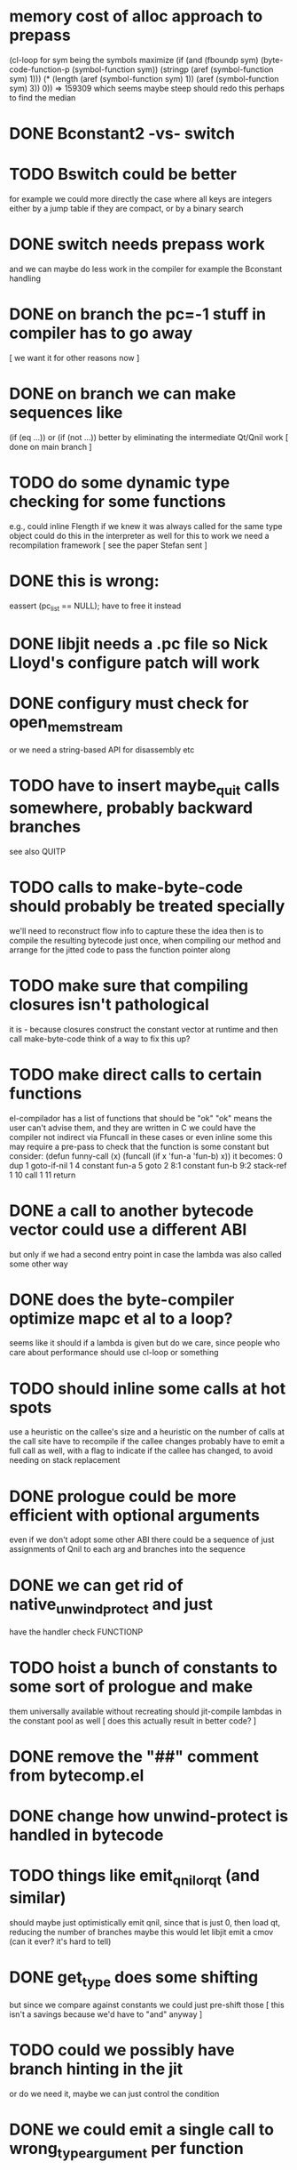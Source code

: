 * memory cost of alloc approach to prepass
    (cl-loop for sym being the symbols
	     maximize (if (and (fboundp sym)
			       (byte-code-function-p (symbol-function sym))
			       (stringp (aref (symbol-function sym) 1)))
			  (* (length (aref (symbol-function sym) 1))
			     (aref (symbol-function sym) 3))
			0))
  => 159309
  which seems maybe steep
  should redo this perhaps to find the median
* DONE Bconstant2 -vs- switch
* TODO Bswitch could be better
  for example we could more directly the case where all keys are integers
  either by a jump table if they are compact, or by a binary search
* DONE switch needs prepass work
  and we can maybe do less work in the compiler
  for example the Bconstant handling
* DONE on branch the pc=-1 stuff in compiler has to go away
  [ we want it for other reasons now ]
* DONE on branch we can make sequences like
  (if (eq ...)) or (if (not ...)) better
  by eliminating the intermediate Qt/Qnil work
  [ done on main branch ]
* TODO do some dynamic type checking for some functions
  e.g., could inline Flength if we knew it was always called
  for the same type object
  could do this in the interpreter as well
  for this to work we need a recompilation framework
  [ see the paper Stefan sent ]
* DONE this is wrong:
  eassert (pc_list == NULL);
  have to free it instead
* DONE libjit needs a .pc file so Nick Lloyd's configure patch will work
* DONE configury must check for open_memstream
  or we need a string-based API for disassembly etc
* TODO have to insert maybe_quit calls somewhere, probably backward branches
  see also QUITP
* TODO calls to make-byte-code should probably be treated specially
  we'll need to reconstruct flow info to capture these
  the idea then is to compile the resulting bytecode just once,
  when compiling our method
  and arrange for the jitted code to pass the function pointer along
* TODO make sure that compiling closures isn't pathological
  it is - because closures construct the constant vector at runtime
  and then call make-byte-code
  think of a way to fix this up?
* TODO make direct calls to certain functions
  el-compilador has a list of functions that should be "ok"
  "ok" means the user can't advise them, and they are written in C
  we could have the compiler not indirect via Ffuncall in these cases
  or even inline some
  this may require a pre-pass to check that the function is some
  constant
  but consider:
        (defun funny-call (x) (funcall (if x 'fun-a 'fun-b) x))
  it becomes:
    0	dup
    1	goto-if-nil 1
    4	constant  fun-a
    5	goto	  2
    8:1	constant  fun-b
    9:2	stack-ref 1
    10	call	  1
    11	return
* DONE a call to another bytecode vector could use a different ABI
  but only if we had a second entry point in case the lambda
  was also called some other way
* DONE does the byte-compiler optimize mapc et al to a loop?
  seems like it should if a lambda is given
  but do we care, since people who care about performance
  should use cl-loop or something
* TODO should inline some calls at hot spots
  use a heuristic on the callee's size
  and a heuristic on the number of calls at the call site
  have to recompile if the callee changes
  probably have to emit a full call as well, with a flag
  to indicate if the callee has changed, to avoid needing
  on stack replacement
* DONE prologue could be more efficient with optional arguments
  even if we don't adopt some other ABI
  there could be a sequence of just assignments of Qnil to each arg
  and branches into the sequence
* DONE we can get rid of native_unwind_protect and just
  have the handler check FUNCTIONP
* TODO hoist a bunch of constants to some sort of prologue and make
  them universally available without recreating
  should jit-compile lambdas in the constant pool as well
  [ does this actually result in better code? ]
* DONE remove the "##" comment from bytecomp.el
* DONE change how unwind-protect is handled in bytecode
* TODO things like emit_qnil_or_qt (and similar)
  should maybe just optimistically emit qnil, since that is just 0,
  then load qt, reducing the number of branches
  maybe this would let libjit emit a cmov (can it ever?  it's hard to tell)
* DONE get_type does some shifting
  but since we compare against constants we could just pre-shift those
  [ this isn't a savings because we'd have to "and" anyway ]
* TODO could we possibly have branch hinting in the jit
  or do we need it, maybe we can just control the condition
* DONE we could emit a single call to wrong_type_argument per function
* DONE can we really set a slot in a pure bytecode object
* DONE free local data
* DONE if compilation fails mark it so we don't try again
* DONE we need unwinder support in gdb
  actually really just the function bounds
  maybe implement one of the gdb jit protocols here
  [ sent a draft of one to the libjit list ]
* DONE see if we can just use the varargs support [no]
* TODO we still don't free functions on GC
  how to free a single function from a context?
  or should we make a new context for each one?
  [ there is a libjit patch pending for this ]
* DONE jit_dump requires a different #include, but this isn't documented
* TODO maybe we want a different calling convention for some jit functions
  like fixed args, small # args no rest args
  could do error handling in core where it already exists
* TODO alloc a function for each symbol and mark as re-compilable?
  can we change the function type at these times?
* DONE consider a subr calling convention instead
  it would make each jit function shorter
  and core needs it anyhow
  could allocate a new kind of subr
  that holds on to the bytecode vector for GC
  make sure subrs are marked
  this would avoid writing to pure bytecode
* DONE it would be nice to be able to indirect calls to natives as well
  what would it take from libjit
  [ with the new plan we don't need this ]
* DONE simple branch-around-branch optimization is missing
  could not reproduce this, see branch.c
* DONE jit branches to the retq but why?
* DONE jit has no way to perform a shift by a constant?
* DONE jit has no way to sign extend as an instruction?
  or is it type conversion
* DONE is JIT_CALL_NOTHROW really correct?
  can we tie into the exception handling system somehow
  maybe but is there a benefit
